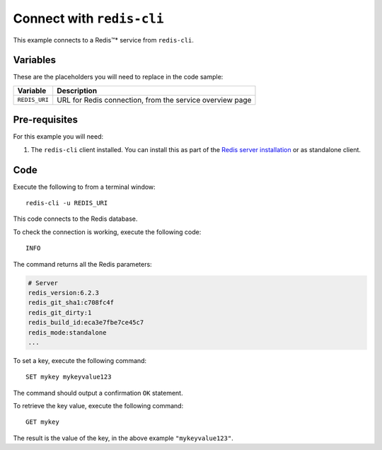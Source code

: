 Connect with ``redis-cli``
--------------------------

This example connects to a Redis™* service from ``redis-cli``.

Variables
'''''''''

These are the placeholders you will need to replace in the code sample:

==================      =============================================================
Variable                Description
==================      =============================================================
``REDIS_URI``           URL for Redis connection, from the service overview page
==================      =============================================================

Pre-requisites
''''''''''''''

For this example you will need:

1. The ``redis-cli`` client installed. You can install this as part of the `Redis server installation <https://redis.io/topics/quickstart>`_ or as standalone client.


Code
''''

Execute the following to from a terminal window:

::

    redis-cli -u REDIS_URI


This code connects to the Redis database.

To check the connection is working, execute the following code::

    INFO

The command returns all the Redis parameters:

.. code:: text

    # Server
    redis_version:6.2.3
    redis_git_sha1:c708fc4f
    redis_git_dirty:1
    redis_build_id:eca3e7fbe7ce45c7
    redis_mode:standalone
    ...

To set a key, execute the following command::

    SET mykey mykeyvalue123

The command should output a confirmation ``OK`` statement. 

To retrieve the key value, execute the following command::

    GET mykey

The result is the value of the key, in the above example ``"mykeyvalue123"``.
